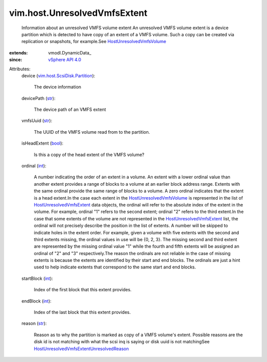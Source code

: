 
vim.host.UnresolvedVmfsExtent
=============================
  Information about an unresolved VMFS volume extent An unresolved VMFS volume extent is a device partition which is detected to have copy of an extent of a VMFS volume. Such a copy can be created via replication or snapshots, for example.See `HostUnresolvedVmfsVolume <vim/host/UnresolvedVmfsVolume.rst>`_ 
:extends: vmodl.DynamicData_
:since: `vSphere API 4.0 <vim/version.rst#vimversionversion5>`_

Attributes:
    device (`vim.host.ScsiDisk.Partition <vim/host/ScsiDisk/Partition.rst>`_):

       The device information
    devicePath (`str <https://docs.python.org/2/library/stdtypes.html>`_):

       The device path of an VMFS extent
    vmfsUuid (`str <https://docs.python.org/2/library/stdtypes.html>`_):

       The UUID of the VMFS volume read from to the partition.
    isHeadExtent (`bool <https://docs.python.org/2/library/stdtypes.html>`_):

       Is this a copy of the head extent of the VMFS volume?
    ordinal (`int <https://docs.python.org/2/library/stdtypes.html>`_):

       A number indicating the order of an extent in a volume. An extent with a lower ordinal value than another extent provides a range of blocks to a volume at an earlier block address range. Extents with the same ordinal provide the same range of blocks to a volume. A zero ordinal indicates that the extent is a head extent.In the case each extent in the `HostUnresolvedVmfsVolume <vim/host/UnresolvedVmfsVolume.rst>`_ is represented in the list of `HostUnresolvedVmfsExtent <vim/host/UnresolvedVmfsExtent.rst>`_ data objects, the ordinal will refer to the absolute index of the extent in the volume. For example, ordinal "1" refers to the second extent; ordinal "2" refers to the third extent.In the case that some extents of the volume are not represented in the `HostUnresolvedVmfsExtent <vim/host/UnresolvedVmfsExtent.rst>`_ list, the ordinal will not precisely describe the position in the list of extents. A number will be skipped to indicate holes in the extent order. For example, given a volume with five extents with the second and third extents missing, the ordinal values in use will be {0, 2, 3}. The missing second and third extent are represented by the missing ordinal value "1" while the fourth and fifth extents will be assigned an ordinal of "2" and "3" respectively.The reason the ordinals are not reliable in the case of missing extents is because the extents are identified by their start and end blocks. The ordinals are just a hint used to help indicate extents that correspond to the same start and end blocks.
    startBlock (`int <https://docs.python.org/2/library/stdtypes.html>`_):

       Index of the first block that this extent provides.
    endBlock (`int <https://docs.python.org/2/library/stdtypes.html>`_):

       Index of the last block that this extent provides.
    reason (`str <https://docs.python.org/2/library/stdtypes.html>`_):

       Reason as to why the partition is marked as copy of a VMFS volume's extent. Possible reasons are the disk id is not matching with what the scsi inq is saying or disk uuid is not matchingSee `HostUnresolvedVmfsExtentUnresolvedReason <vim/host/UnresolvedVmfsExtent/UnresolvedReason.rst>`_ 
